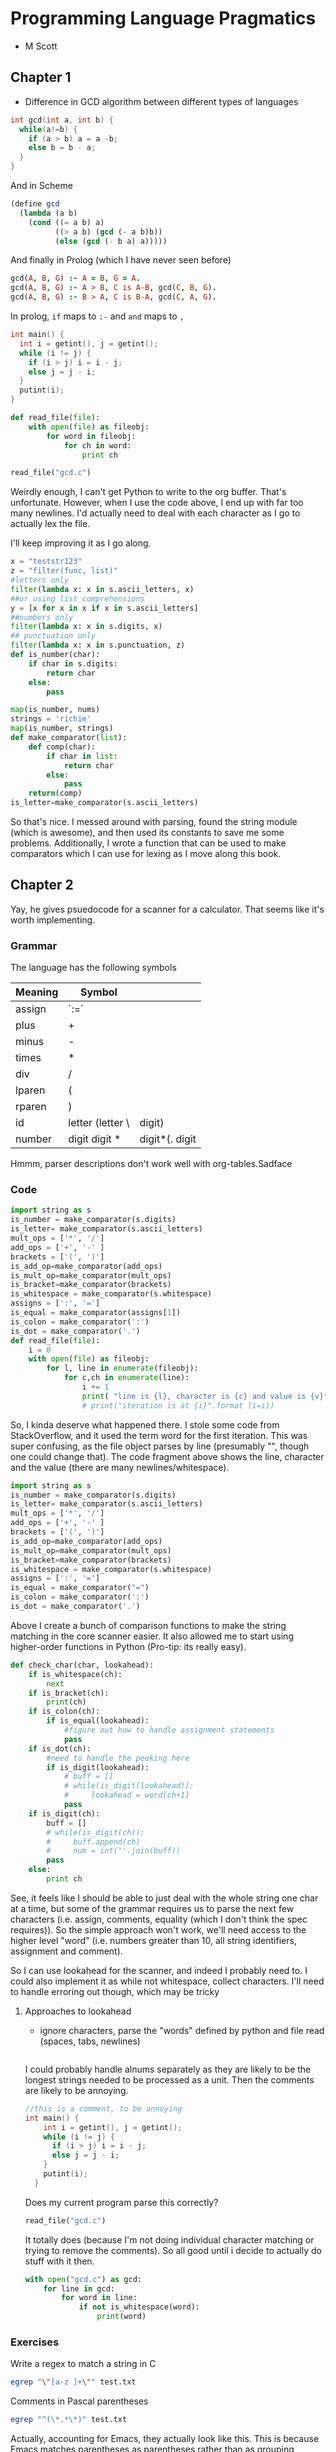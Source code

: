 * Programming Language Pragmatics
- M Scott

** Chapter 1

- Difference in GCD algorithm between different types of languages

#+BEGIN_SRC c
  int gcd(int a, int b) {
    while(a!=b) {
      if (a > b) a = a -b;
      else b = b - a;
    }
  }
#+END_SRC

And in Scheme

#+BEGIN_SRC scheme
  (define gcd
    (lambda (a b)
      (cond ((= a b) a)
            ((> a b) (gcd (- a b)b))
            (else (gcd (- b a) a)))))
#+END_SRC

And finally in Prolog (which I have never seen before)

#+BEGIN_SRC prolog
  gcd(A, B, G) :- A = B, G = A.
  gcd(A, B, G) :- A > B, C is A-B, gcd(C, B, G).
  gcd(A, B, G) :- B > A, C is B-A, gcd(C, A, G).
#+END_SRC

In prolog, ~if~ maps to ~:-~ and ~and~ maps to ~,~

#+BEGIN_SRC c :name gcd.c
  int main() {
    int i = getint(), j = getint();
    while (i != j) {
      if (i > j) i = i - j;
      else j = j - i;
    }
    putint(i);
  }
#+END_SRC

#+BEGIN_SRC python :session :tangle reader.py :results pp
  def read_file(file):
      with open(file) as fileobj:
          for word in fileobj:
              for ch in word:
                  print ch
#+END_SRC

#+RESULTS:

#+BEGIN_SRC python :session :results value
read_file("gcd.c")
#+END_SRC

#+RESULTS:

Weirdly enough, I can't get Python to write to the org buffer. That's unfortunate. However, when I use the code above, I end up with far too many newlines. I'd actually need to deal with each character as I go to actually lex the file. 

I'll keep improving it as I go along. 

#+BEGIN_SRC python :session
  x = "teststr123"
  z = "filter(func, list)"
  #letters only
  filter(lambda x: x in s.ascii_letters, x)
  ##or using list comprehensions
  y = [x for x in x if x in s.ascii_letters]
  ##numbers only
  filter(lambda x: x in s.digits, x)
  ## punctuation only
  filter(lambda x: x in s.punctuation, z)
  def is_number(char):
      if char in s.digits:
          return char
      else:
          pass

  map(is_number, nums)
  strings = 'richie'
  map(is_number, strings)
  def make_comparator(list):
      def comp(char):
          if char in list:
              return char
          else:
              pass
      return(comp)
  is_letter=make_comparator(s.ascii_letters)
#+END_SRC

So that's nice. I messed around with parsing, found the string module (which is awesome), and then used its constants to save me some problems. Additionally, I wrote a function that can be used to make comparators which I can use for lexing as I move along this book. 

** Chapter 2

Yay, he gives psuedocode for a scanner for a calculator.
That seems like it's worth implementing. 

*** Grammar
The language has the following symbols

| Meaning | Symbol           |        |
|---------+------------------+--------|
| assign  | `:=`             |        |
| plus    | +                |        |
| minus   | -                |        |
| times   | *                |        |
| div     | /                |        |
| lparen  | (                |        |
| rparen  | )                |        |
| id      | letter (letter \ | digit) |
| number  | digit digit * |digit*(. digit|digit) digit* |        |

Hmmm, parser descriptions don't work well with org-tables.Sadface


*** Code
#+BEGIN_SRC python
  import string as s
  is_number = make_comparator(s.digits)
  is_letter= make_comparator(s.ascii_letters)
  mult_ops = ['*', '/']
  add_ops = ['+', '-' ]
  brackets = ['(', ')']
  is_add_op=make_comparator(add_ops)
  is_mult_op=make_comparator(mult_ops)
  is_bracket=make_comparator(brackets)
  is_whitespace = make_comparator(s.whitespace)
  assigns = [':', '=']
  is_equal = make_comparator(assigns[1])
  is_colon = make_comparator(':')
  is_dot = make_comparator('.')
  def read_file(file):
      i = 0
      with open(file) as fileobj:
          for l, line in enumerate(fileobj):
              for c,ch in enumerate(line):
                  i += 1
                  print( "line is {l}, character is {c} and value is {v}".format (l=l, c=c, v=ch))
                  # print("iteration is at {i}".format (i=i))

#+END_SRC

So, I kinda deserve what happened there. I stole some code from StackOverflow, and it used the term word for the first iteration.
This was super confusing, as the file object parses by line (presumably "\n", though one could change that). The code fragment above shows the line, character and the value (there are many newlines/whitespace). 

#+BEGIN_SRC python :session
  import string as s
  is_number = make_comparator(s.digits)
  is_letter= make_comparator(s.ascii_letters)
  mult_ops = ['*', '/']
  add_ops = ['+', '-' ]
  brackets = ['(', ')']
  is_add_op=make_comparator(add_ops)
  is_mult_op=make_comparator(mult_ops)
  is_bracket=make_comparator(brackets)
  is_whitespace = make_comparator(s.whitespace)
  assigns = [':', '=']
  is_equal = make_comparator("=")
  is_colon = make_comparator(':')
  is_dot = make_comparator('.')
#+END_SRC

Above I create a bunch of comparison functions to make the string matching in the core scanner easier. It also allowed me to start using higher-order functions in Python (Pro-tip: its really easy). 

#+BEGIN_SRC python :session
  def check_char(char, lookahead):
      if is_whitespace(ch):
          next
      if is_bracket(ch):
          print(ch)
      if is_colon(ch):
          if is_equal(lookahead):
              #figure out how to handle assignment statements
              pass
      if is_dot(ch):
          #need to handle the peeking here
          if is_digit(lookahead):
              # buff = []
              # while(is_digit(lookahead)):
              #     lookahead = word[ch+1]
              pass
      if is_digit(ch):
          buff = []
          # while(is_digit(ch)):
          #     buff.append(ch)
          #     num = int(''.join(buff))
          pass
      else:
          print ch
#+END_SRC

See, it feels like I should be able to just deal with the whole string one char at a time, but some of the grammar requires us to parse the next few characters (i.e. assign, comments, equality (which I don't think the spec requires)). So the simple approach won't work, we'll need access to the higher level "word" (i.e. numbers greater than 10, all string identifiers, assignment and comment). 

So I can use lookahead for the scanner, and indeed I probably need to. I could also implement it as while not whitespace, collect characters. I'll need to handle erroring out though, which may be tricky

**** Approaches to lookahead
- ignore characters, parse the "words" defined by python and file read (spaces, tabs, newlines)

#+BEGIN_SRC python :session

#+END_SRC

I could probably handle alnums separately as they are likely to be the longest strings needed to be processed as a unit. 
Then the comments are likely to be annoying. 

#+BEGIN_SRC c
  //this is a comment, to be annoying
  int main() {
      int i = getint(), j = getint();
      while (i != j) {
        if (i > j) i = i - j;
        else j = j - i;
      }
      putint(i);
    }
#+END_SRC

Does my current program parse this correctly?
#+BEGIN_SRC python :session
  read_file("gcd.c")
#+END_SRC

#+RESULTS:
:       if (i > j) i = i - j;

It totally does (because I'm not doing individual character matching or trying to remove the comments). So all good until i decide to actually do stuff with it then. 


#+BEGIN_SRC python :session
with open("gcd.c") as gcd:
    for line in gcd:
        for word in line:
            if not is_whitespace(word):
                print(word)
#+END_SRC

*** Exercises
Write a regex to match a string in C
#+BEGIN_SRC sh
egrep "\"[a-z ]+\"" test.txt 
#+END_SRC

Comments in Pascal parentheses

#+BEGIN_SRC sh
egrep "^(\*.*\*)" test.txt
#+END_SRC

Actually, accounting for Emacs, they actually look like this. 
This is because Emacs matches parentheses as parentheses rather than as grouping operators. 
#+BEGIN_SRC sh
egrep "^\(\*.*\*\)" test.txt
#+END_SRC

Comments in Pascal both

#+BEGIN_SRC sh
egrep "^[({].*[)}]" test.txt
#+END_SRC

Numeric constants in C
- Octal begins with 0 with digits 0-7
- hexadecimal begins with 0x or 0X and has 0-9, A-F as elements

Match octal numbers
#+BEGIN_SRC sh
egrep "^[0]+[0-7]+" nums.txt
#+END_SRC

Match hexadecimal numbers

#+BEGIN_SRC sh
egrep "^0[xX][0-9]+" nums.txt
#+END_SRC

** Chapter 3

*** Closures

In Scheme. 

#+BEGIN_SRC scheme
  (define plus-x (lambda (x)
                   (lambda (y) (+ x y))))
#+END_SRC

Java uses objects to achieve a similar effect.

#+BEGIN_SRC java
  interface IntFunc {
      public int call(int t);
  }
  class PlusX implements IntFunc {
      final int x;
      PlusX(int n) { x = n;}
      public int call(int i) {return i + x;}
  }
  IntFunc f = new PlusX(2);
  System.out.println(f.call(3));
#+END_SRC

Java takes a little more code :)

C++ is a little better. 

#+BEGIN_SRC C++
  class int_func {
  public:
    virtual int operator() (int i) = 0;

  };
  class plus_x : public int_func {
    const int x;
  public:
    plus_x(int n) : x(n) {}
    virtual int operator()(int i) { return i + x;}
  };
  plus_x f(2);
  cout << f(3) << "\n";
#+END_SRC


**** Exercises

These are really good, you should do them.
